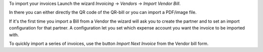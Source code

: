 To import your invoices Launch the wizard `Invoicing` -> `Vendors` -> `Import Vendor Bill`.

In there you can either directly the QR code of the QR-bill or you can import a PDF/image file.

If it's the first time you import a Bill from a Vendor the wizard will ask you to create the partner and to set an import configuration for that partner.
A configuration let you set which expense account you want the invoice to be imported with.


To quickly import a series of invoices, use the button `Import Next Invoice` from the Vendor bill form.
